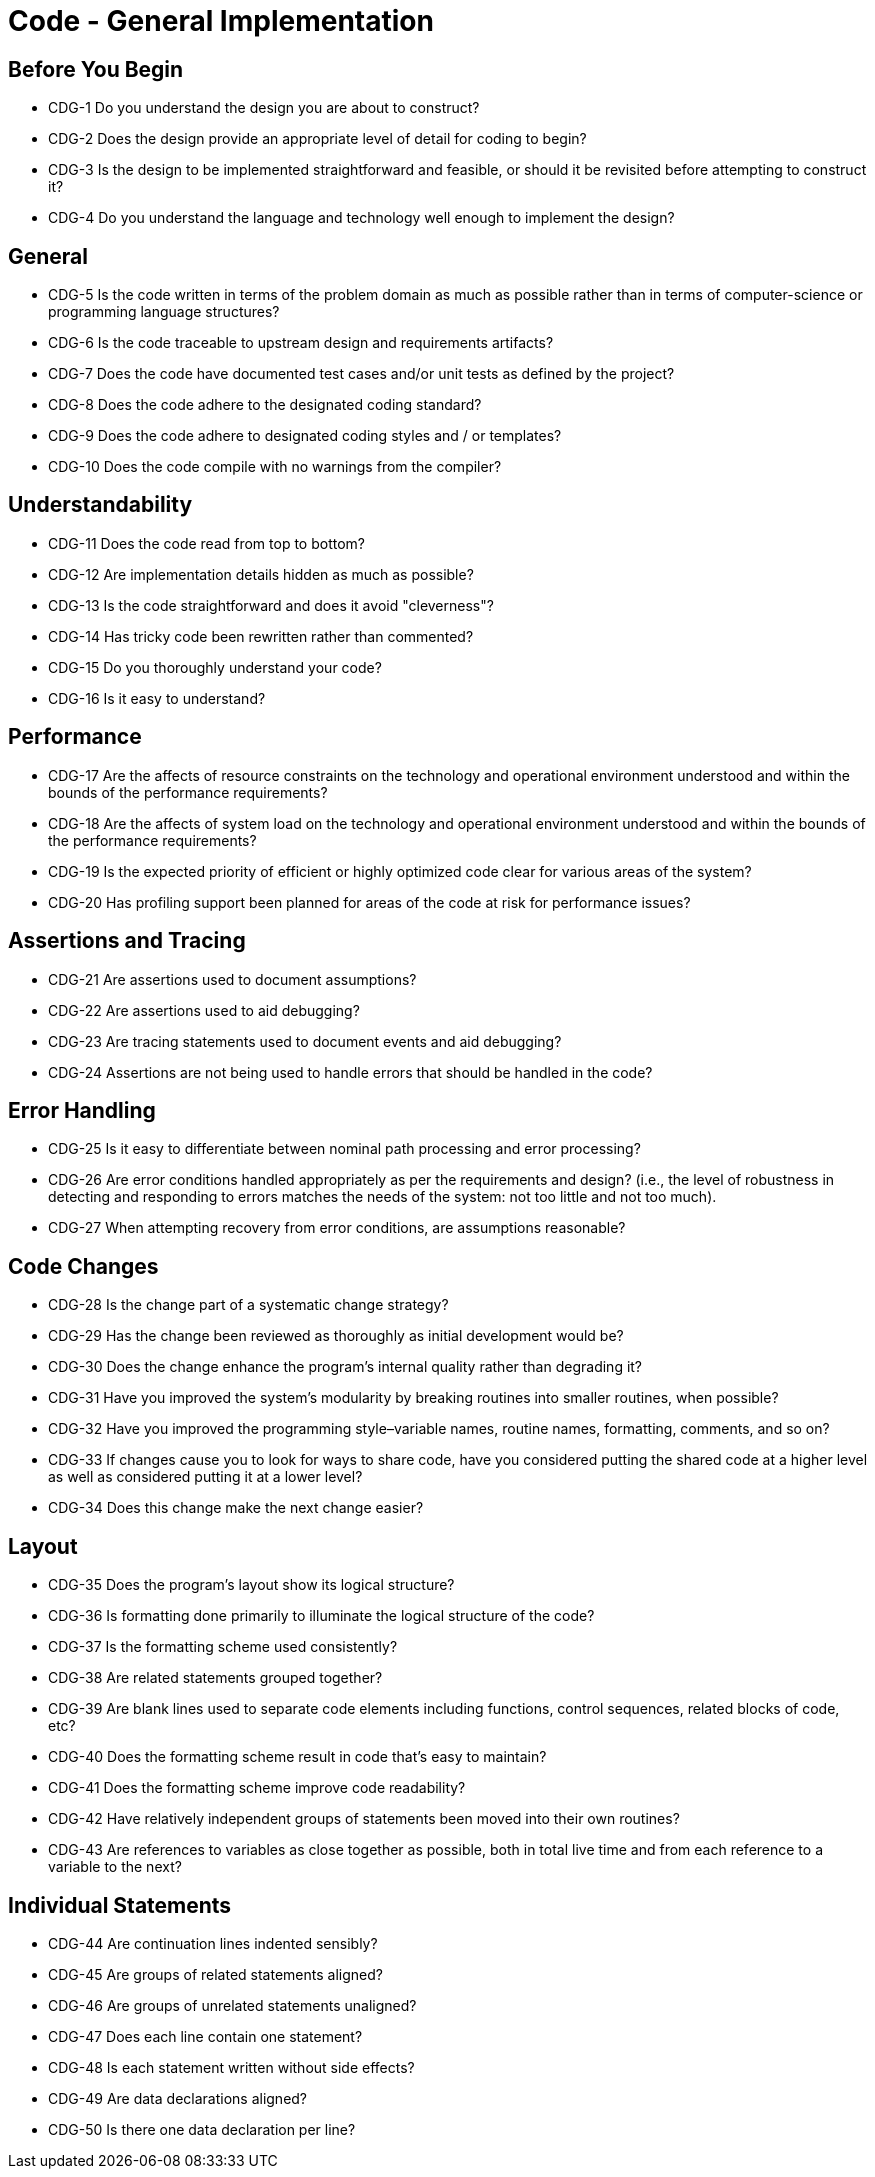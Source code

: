 = Code - General Implementation

== Before You Begin

* CDG-1 Do you understand the design you are about to construct?
* CDG-2 Does the design provide an appropriate level of detail for coding to begin?
* CDG-3 Is the design to be implemented straightforward and feasible, or should it be revisited before attempting to construct it?
* CDG-4 Do you understand the language and technology well enough to implement the design?

== General

* CDG-5 Is the code written in terms of the problem domain as much as possible rather than in terms of computer-science or programming language structures?
* CDG-6 Is the code traceable to upstream design and requirements artifacts?
* CDG-7 Does the code have documented test cases and/or unit tests as defined by the project?
* CDG-8 Does the code adhere to the designated coding standard?
* CDG-9 Does the code adhere to designated coding styles and / or templates?
* CDG-10 Does the code compile with no warnings from the compiler?

== Understandability

* CDG-11 Does the code read from top to bottom?
* CDG-12 Are implementation details hidden as much as possible?
* CDG-13 Is the code straightforward and does it avoid "cleverness"?
* CDG-14 Has tricky code been rewritten rather than commented?
* CDG-15 Do you thoroughly understand your code?
* CDG-16 Is it easy to understand?

== Performance

* CDG-17 Are the affects of resource constraints on the technology and operational environment understood and within the bounds of the performance requirements?
* CDG-18 Are the affects of system load on the technology and operational environment understood and within the bounds of the performance requirements?
* CDG-19 Is the expected priority of efficient or highly optimized code clear for various areas of the system?
* CDG-20 Has profiling support been planned for areas of the code at risk for performance issues?

== Assertions and Tracing

* CDG-21 Are assertions used to document assumptions?
* CDG-22 Are assertions used to aid debugging?
* CDG-23 Are tracing statements used to document events and aid debugging?
* CDG-24 Assertions are not being used to handle errors that should be handled in the code?

== Error Handling

* CDG-25 Is it easy to differentiate between nominal path processing and error processing?
* CDG-26 Are error conditions handled appropriately as per the requirements and design? (i.e., the level of robustness in detecting and responding to errors matches the needs of the system: not too little and not too much).
* CDG-27 When attempting recovery from error conditions, are assumptions reasonable?

== Code Changes

* CDG-28 Is the change part of a systematic change strategy?
* CDG-29 Has the change been reviewed as thoroughly as initial development would be?
* CDG-30 Does the change enhance the program's internal quality rather than degrading it?
* CDG-31 Have you improved the system's modularity by breaking routines into smaller routines, when possible?
* CDG-32 Have you improved the programming style–variable names, routine names, formatting, comments, and so on?
* CDG-33 If changes cause you to look for ways to share code, have you considered putting the shared code at a higher level as well as considered putting it at a lower level?
* CDG-34 Does this change make the next change easier?

== Layout

* CDG-35 Does the program's layout show its logical structure?
* CDG-36 Is formatting done primarily to illuminate the logical structure of the code?
* CDG-37 Is the formatting scheme used consistently?
* CDG-38 Are related statements grouped together?
* CDG-39 Are blank lines used to separate code elements including functions, control sequences, related blocks of code, etc?
* CDG-40 Does the formatting scheme result in code that's easy to maintain?
* CDG-41 Does the formatting scheme improve code readability?
* CDG-42 Have relatively independent groups of statements been moved into their own routines?
* CDG-43 Are references to variables as close together as possible, both in total live time and from each reference to a variable to the next?

== Individual Statements

* CDG-44 Are continuation lines indented sensibly?
* CDG-45 Are groups of related statements aligned?
* CDG-46 Are groups of unrelated statements unaligned?
* CDG-47 Does each line contain one statement?
* CDG-48 Is each statement written without side effects?
* CDG-49 Are data declarations aligned?
* CDG-50 Is there one data declaration per line?